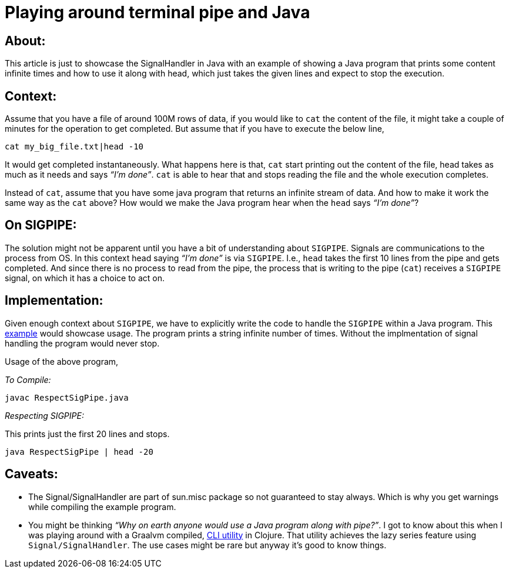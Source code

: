 = Playing around terminal pipe and Java

:date: 2019-10-02 02:00
:category: Java
:tags: Java, Sig_Pipe, Command-line


## About:

This article is just to showcase the SignalHandler in Java with an example of showing a Java program that prints some content infinite times and how to use it along with head, which just takes the given lines and expect to stop the execution.

## Context:

Assume that you have a file of around 100M rows of data, if you would like to `cat` the content of the file, it might take a couple of minutes for the operation to get completed. But assume that if you have to execute the below line,

`cat my_big_file.txt|head -10`

It would get completed instantaneously. What happens here is that, `cat` start printing out the content of the file, head takes as much as it needs and says _“I’m done”_. `cat` is able to hear that and stops reading the file and the whole execution completes.

Instead of `cat`, assume that you have some java program that returns an infinite stream of data. And how to make it work the same way as the `cat` above? How would we make the Java program hear when the `head` says _“I’m done”_?

## On SIGPIPE:

The solution might not be apparent until you have a bit of understanding about `SIGPIPE`. Signals are communications to the process from OS. In this context head saying _“I’m done”_ is via `SIGPIPE`. I.e., `head` takes the first 10 lines from the pipe and gets completed. And since there is no process to read from the pipe, the process that is writing to the pipe (`cat`) receives a `SIGPIPE` signal, on which it has a choice to act on.

## Implementation:

Given enough context about `SIGPIPE`, we have to explicitly write the code to handle the `SIGPIPE` within a Java program. This https://gist.github.com/kannangce/f6c0a9d43c1632be8e72b55e45044e7a[example] would showcase usage. The program prints a string infinite number of times. Without the implmentation of signal handling the program would never stop.

Usage of the above program,

_To Compile:_

`javac RespectSigPipe.java`

_Respecting SIGPIPE:_

This prints just the first 20 lines and stops.

`java RespectSigPipe | head -20`


## Caveats:

- The Signal/SignalHandler are part of sun.misc package so not guaranteed to stay always. Which is why you get warnings while compiling the example program.
- You might be thinking _“Why on earth anyone would use a Java program along with pipe?”_. I got to know about this when I was playing around with a Graalvm compiled, https://github.com/borkdude/babashka[CLI utility] in Clojure. That utility achieves the lazy series feature using `Signal/SignalHandler`.  The use cases might be rare but anyway it's good to know things.
